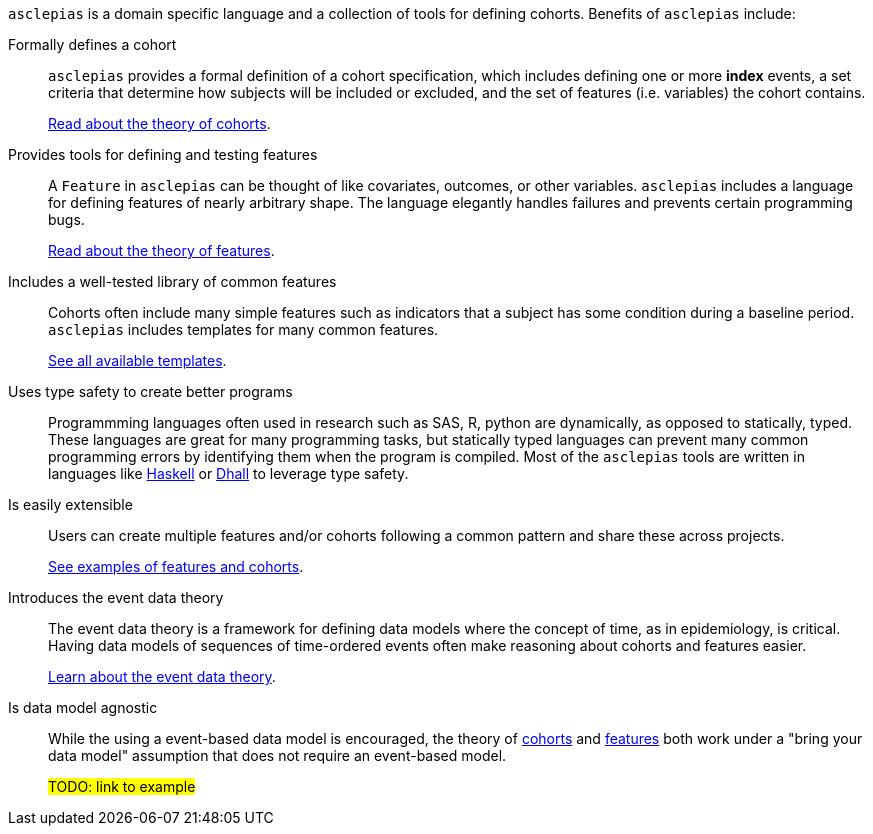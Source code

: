 :description: Lists the features and benefits of asclepias

`asclepias` is a domain specific language and a collection of tools
for defining cohorts.
Benefits of `asclepias` include:

Formally defines a cohort::
`asclepias` provides a formal definition of a cohort specification,
which includes defining one or more **index** events,
a set criteria that determine how subjects will be included or excluded,
and the set of features (i.e. variables) the cohort contains.
+
xref:theory:page$cohort-theory.adoc[Read about the theory of cohorts].

Provides tools for defining and testing features::
A `+Feature+` in `asclepias` can be thought of
like covariates, outcomes, or other variables.
`asclepias` includes a language for defining features
of nearly arbitrary shape.
The language elegantly handles failures and
prevents certain programming bugs.
+
xref:theory:page$feature-theory.adoc[Read about the theory of features]. 

Includes a well-tested library of common features::
Cohorts often include many simple features such as 
indicators that a subject has some condition during a baseline period.
`asclepias` includes templates for many common features.
+
xref:user-guide:page$index.adoc#templates[See all available templates].

Uses type safety to create better programs::
Programmming languages often used in research such as
SAS, R, python are dynamically, as opposed to statically, typed.
These languages are great for many programming tasks,
but statically typed languages can prevent many common programming errors
by identifying them when the program is compiled.
Most of the `asclepias` tools are written in languages like
https://www.haskell.org/[Haskell]
or
https://dhall-lang.org/[Dhall]
to leverage type safety.

Is easily extensible:: 
Users can create multiple features and/or cohorts following a common pattern
and share these across projects.
+
xref:user-guide:page$index.adoc#examples[See examples of features and cohorts].


Introduces the event data theory::
The event data theory is a framework for defining data models
where the concept of time, as in epidemiology, is critical.  
Having data models of sequences of time-ordered events
often make reasoning about cohorts and features easier.
+
xref:theory:index.adoc[Learn about the event data theory].

Is data model agnostic::
While the using a event-based data model is encouraged,
the theory of
xref:theory:cohort-theory.adoc[cohorts]
and
xref:theory:feature-theory.adoc[features]
both work under a "bring your data model" assumption
that does not require an event-based model.
+
#TODO: link to example#


